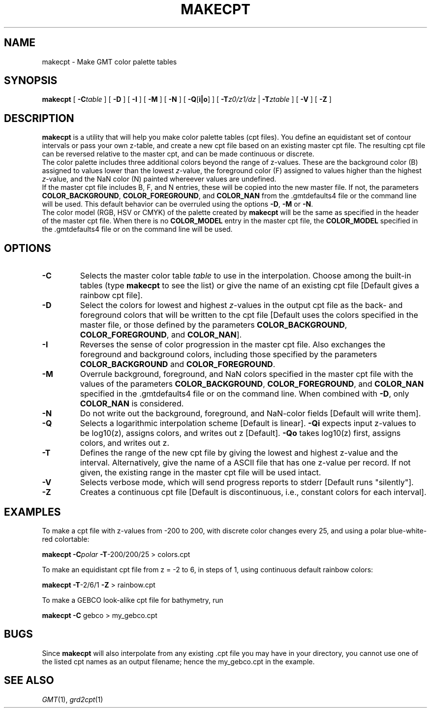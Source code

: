 .TH MAKECPT 1 "Feb 27 2014" "GMT 4.5.13 (SVN)" "Generic Mapping Tools"
.SH NAME
makecpt \- Make GMT color palette tables
.SH SYNOPSIS
\fBmakecpt\fP [ \fB\-C\fP\fItable\fP ] [ \fB\-D\fP ]  [ \fB\-I\fP ] [ \fB\-M\fP ] [ \fB\-N\fP ]
[ \fB\-Q\fP[\fBi|o\fP] ] [ \fB\-T\fP\fIz0/z1/dz\fP | \fB\-T\fP\fIztable\fP ] [ \fB\-V\fP ] [ \fB\-Z\fP ]
.SH DESCRIPTION
\fBmakecpt\fP is a utility that will help you make color palette tables (cpt files).  You define
an equidistant set of contour intervals or pass your own z-table, and create a new cpt file based on
an existing master cpt file.  The resulting cpt file can be reversed relative
to the master cpt, and can be made continuous or discrete.
.br
The color palette includes three additional colors beyond the range of z-values. These are
the background color (B) assigned to values lower than the lowest \fIz\fP-value,
the foreground color (F) assigned to values higher than the highest \fIz\fP-value,
and the NaN color (N) painted whereever values are undefined.
.br
If the master cpt file includes B, F, and N entries, these will be copied into the new master file.
If not, the parameters \fBCOLOR_BACKGROUND\fP, \fBCOLOR_FOREGROUND\fP, and \fBCOLOR_NAN\fP from
the \.gmtdefaults4 file or the command line will be used. This default behavior can be overruled
using the options \fB\-D\fP, \fB\-M\fP or \fB\-N\fP.
.br
The color model (RGB, HSV or CMYK) of the palette created by \fBmakecpt\fP will be the same as
specified in the header of the master cpt file. When there is no \fBCOLOR_MODEL\fP entry in the
master cpt file, the \fBCOLOR_MODEL\fP specified in the \.gmtdefaults4 file or on the command line
will be used.
.SH OPTIONS
.TP
\fB\-C\fP
Selects the master color table \fItable\fP to use in the interpolation.
Choose among the built-in tables (type \fBmakecpt\fP to see the list) or
give the name of an existing cpt file [Default gives a rainbow cpt file].
.TP
\fB\-D\fP
Select the colors for lowest and highest \fIz\fP-values in the output cpt file
as the back- and foreground colors that will be written to the cpt file [Default uses
the colors specified in the master file, or those defined by 
the parameters \fBCOLOR_BACKGROUND\fP, \fBCOLOR_FOREGROUND\fP, and \fBCOLOR_NAN\fP].
.TP
\fB\-I\fP
Reverses the sense of color progression in the master cpt file.
Also exchanges the foreground and background colors, including those specified by
the parameters \fBCOLOR_BACKGROUND\fP and \fBCOLOR_FOREGROUND\fP.
.TP
\fB\-M\fP
Overrule background, foreground, and NaN colors specified in the master cpt file with the values of
the parameters \fBCOLOR_BACKGROUND\fP, \fBCOLOR_FOREGROUND\fP, and \fBCOLOR_NAN\fP specified in
the \.gmtdefaults4 file or on the command line.
When combined with \fB\-D\fP, only \fBCOLOR_NAN\fP is considered.
.TP
\fB\-N\fP
Do not write out the background, foreground, and NaN-color fields [Default will write them].
.TP
\fB\-Q\fP
Selects a logarithmic interpolation scheme [Default is linear].  \fB\-Qi\fP
expects input z-values to be log10(z), assigns colors, and writes out z
[Default].  \fB\-Qo\fP takes log10(z) first, assigns colors, and writes out z.
.TP
\fB\-T\fP
Defines the range of the new cpt file by giving the lowest and highest z-value
and the interval.  Alternatively, give the name of a ASCII file that has one
z-value per record.  If not given, the existing range in the master cpt file
will be used intact.
.TP
\fB\-V\fP
Selects verbose mode, which will send progress reports to stderr [Default runs "silently"].
.TP
\fB\-Z\fP
Creates a continuous cpt file [Default is discontinuous, i.e., constant colors
for each interval].
.SH EXAMPLES
To make a cpt file with z-values from -200 to 200, with discrete color changes every
25, and using a polar blue-white-red colortable:
.br
.sp
\fBmakecpt\fP \fB\-C\fP\fIpolar\fP \fB\-T\fP-200/200/25 > colors.cpt
.br
.sp
To make an equidistant cpt file from z = -2 to 6, in steps of 1, using
continuous default rainbow colors:
.br
.sp
\fBmakecpt\fP \fB\-T\fP-2/6/1 \fB\-Z\fP > rainbow.cpt
.br
.sp
To make a GEBCO look-alike cpt file for bathymetry, run
.br
.sp
\fBmakecpt\fP \fB\-C\fP gebco > my_gebco.cpt
.SH BUGS
Since \fBmakecpt\fP will also interpolate from any existing .cpt file you
may have in your directory, you cannot use one of the listed cpt names
as an output filename; hence the my_gebco.cpt in the example.
.SH "SEE ALSO"
.IR GMT (1),
.IR grd2cpt (1)
